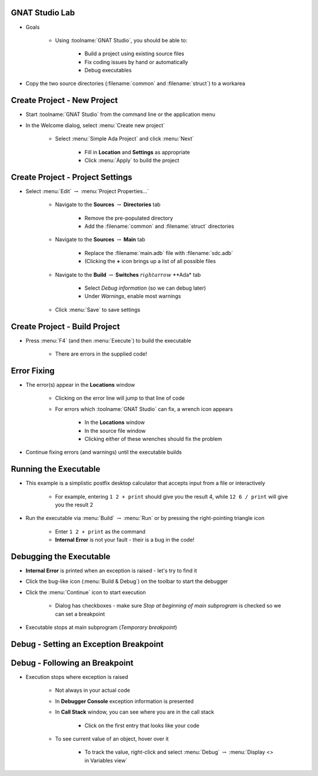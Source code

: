 -----------------
GNAT Studio Lab
-----------------
   
* Goals
   
   * Using :toolname:`GNAT Studio`, you should be able to:

      * Build a project using existing source files
      * Fix coding issues by hand or automatically
      * Debug executables

* Copy the two source directories (:filename:`common` and :filename:`struct`) to a workarea
 
------------------------------
Create Project - New Project
------------------------------

* Start :toolname:`GNAT Studio` from the command line or the application menu

* In the Welcome dialog, select :menu:`Create new project`

   * Select :menu:`Simple Ada Project` and click :menu:`Next`

      * Fill in **Location** and **Settings** as appropriate
      * Click :menu:`Apply` to build the project

-----------------------------------
Create Project - Project Settings
-----------------------------------

* Select :menu:`Edit` :math:`\rightarrow` :menu:`Project Properties...`

   * Navigate to the **Sources** :math:`\rightarrow` **Directories** tab

      * Remove the pre-populated directory
      * Add the :filename:`common` and :filename:`struct` directories 

   * Navigate to the **Sources** :math:`\rightarrow` **Main** tab

      * Replace the :filename:`main.adb` file with :filename:`sdc.adb`
      * (Clicking the **+** icon brings up a list of all possible files

   * Navigate to the **Build** :math:`\rightarrow` **Switches** :math:`rightarrow` **Ada* tab

      * Select *Debug information* (so we can debug later)
      * Under *Warnings*, enable most warnings

   * Click :menu:`Save` to save settings

--------------------------------
Create Project - Build Project
--------------------------------

* Press :menu:`F4` (and then :menu:`Execute`) to build the executable

   * There are errors in the supplied code!

--------------
Error Fixing
--------------

* The error(s) appear in the **Locations** window

   * Clicking on the error line will jump to that line of code
   * For errors which :toolname:`GNAT Studio` can fix, a wrench icon appears

      * In the **Locations** window
      * In the source file window
      * Clicking either of these wrenches should fix the problem

* Continue fixing errors (and warnings) until the executable builds

------------------------
Running the Executable
------------------------

* This example is a simplistic postfix desktop calculator that accepts input from a file or interactively

   * For example, entering ``1 2 + print`` should give you the result 4, while ``12 6 / print`` will give you the result 2

* Run the executable via :menu:`Build` :math:`\rightarrow` :menu:`Run` or by pressing the right-pointing triangle icon

   * Enter ``1 2 + print`` as the command
   * **Internal Error** is not your fault - their is a bug in the code!

--------------------------
Debugging the Executable
--------------------------

* **Internal Error** is printed when an exception is raised - let's try to find it
* Click the bug-like icon (:menu:`Build & Debug`) on the toolbar to start the debugger
* Click the :menu:`Continue` icon to start execution

   * Dialog has checkboxes - make sure *Stop at beginning of main subprogram* is checked so we can set a breakpoint

* Executable stops at main subprogram (*Temporary breakpoint*) 

-----------------------------------------
Debug - Setting an Exception Breakpoint
-----------------------------------------

.. columns::

   .. column::

      * We want to set a breakpoint when an exception is raised
      * In the *Breakpoints* window, click the **+** icon
      * Set the breakpoint type to *break on exception*
      * Press :menu:`OK`
      * Breakpoint appears in the window
      * Click :menu:`Continue` to enter your data and see the exception

   .. column::

      .. image:: ../../images/gnat_studio/lab_breakpoint_editor.jpg

---------------------------------
Debug - Following an Breakpoint
---------------------------------

* Execution stops where exception is raised

   * Not always in your actual code
   * In **Debugger Console** exception information is presented
   * In **Call Stack** window, you can see where you are in the call stack

      * Click on the first entry that looks like your code

   * To see current value of an object, hover over it

      * To track the value, right-click and select :menu:`Debug` :math:`\rightarrow` :menu:`Display <> in Variables view`
